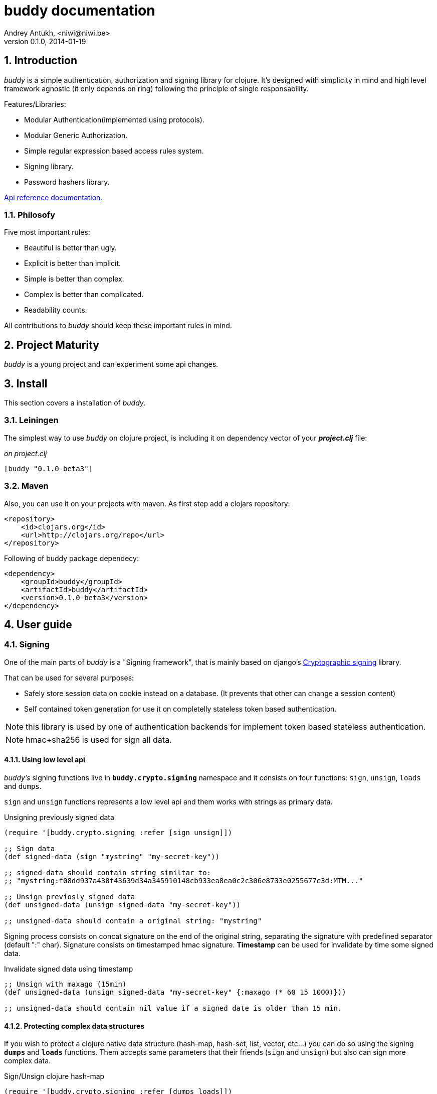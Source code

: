 buddy documentation
===================
Andrey Antukh, <niwi@niwi.be>
0.1.0, 2014-01-19

:toc:
:numbered:


Introduction
------------

_buddy_ is a simple authentication, authorization and signing library for clojure.
It's designed with simplicity in mind and high level framework agnostic
(it only depends on ring) following the principle of single responsability.

Features/Libraries:

- Modular Authentication(implemented using protocols).
- Modular Generic Authorization.
- Simple regular expression based access rules system.
- Signing library.
- Password hashers library.

link:api/index.html[Api reference documentation.]


Philosofy
~~~~~~~~~

Five most important rules:

- Beautiful is better than ugly.
- Explicit is better than implicit.
- Simple is better than complex.
- Complex is better than complicated.
- Readability counts.

All contributions to _buddy_ should keep these important rules in mind.


Project Maturity
----------------

_buddy_ is a young project and can experiment some api changes.


Install
-------

This section covers a installation of _buddy_.


Leiningen
~~~~~~~~~

The simplest way to use _buddy_ on clojure project, is including it on dependency
vector of your *_project.clj_* file:

._on project.clj_
[source,clojure]
----
[buddy "0.1.0-beta3"]
----


Maven
~~~~~

Also, you can use it on your projects with maven. As first step add a clojars repository:

[source,xml]
----
<repository>
    <id>clojars.org</id>
    <url>http://clojars.org/repo</url>
</repository>
----

Following of buddy package dependecy:

[source,xml]
----
<dependency>
    <groupId>buddy</groupId>
    <artifactId>buddy</artifactId>
    <version>0.1.0-beta3</version>
</dependency>
----


User guide
----------

Signing
~~~~~~~

One of the main parts of _buddy_ is a "Signing framework",
that is mainly based on django's link:https://docs.djangoproject.com/en/1.6/topics/signing/[Cryptographic signing]
library.

That can be used for several purposes:

- Safely store session data on cookie instead on a database. (It prevents that other can change a session content)
- Self contained token generation for use it on completelly stateless token based authentication.

NOTE: this library is used by one of authentication backends for implement token based stateless authentication.

NOTE: hmac+sha256 is used for sign all data.

Using low level api
^^^^^^^^^^^^^^^^^^^

_buddy's_ signing functions live in *`buddy.crypto.signing`* namespace and it consists on four
functions: `sign`, `unsign`, `loads` and `dumps`.

`sign` and `unsign` functions represents a low level api and them works with
strings as primary data.

.Unsigning previously signed data
[source,clojure]
----
(require '[buddy.crypto.signing :refer [sign unsign]])

;; Sign data
(def signed-data (sign "mystring" "my-secret-key"))

;; signed-data should contain string similtar to:
;; "mystring:f08dd937a438f43639d34a345910148cb933ea8ea0c2c306e8733e0255677e3d:MTM..."

;; Unsign previosly signed data
(def unsigned-data (unsign signed-data "my-secret-key"))

;; unsigned-data should contain a original string: "mystring"
----

Signing process consists on concat signature on the end of the original string,
separating the signature with predefined separator (default ":" char). Signature
consists on timestamped hmac signature. *Timestamp* can be used for invalidate by
time some signed data.

.Invalidate signed data using timestamp
[source,clojure]
----
;; Unsign with maxago (15min)
(def unsigned-data (unsign signed-data "my-secret-key" {:maxago (* 60 15 1000)}))

;; unsigned-data should contain nil value if a signed date is older than 15 min.
----

Protecting complex data structures
^^^^^^^^^^^^^^^^^^^^^^^^^^^^^^^^^^

If you wish to protect a clojure native data structure (hash-map, hash-set, list, vector, etc...)
you can do so using the signing *`dumps`* and *`loads`* functions. Them accepts same parameters that
their friends (`sign` and `unsign`) but also can sign more complex data.

.Sign/Unsign clojure hash-map
[source,clojure]
----
(require '[buddy.crypto.signing :refer [dumps loads]])

;; Sign data
(def signed-data (dumps {:userid 1} "my-secret-key"))

;; signed-data should contain string similar to:
;; "TlBZARlgGwAAAAIOAAAABnVzZXJpZCsAAAAAAAAAAQ:59d9e8063ad80f6abd3092b45857810b10f5..."

;; Unsign previosly signed data
(def unsigned-data (loads signed-data "my-secret-key"))

;; unsigned-data should contain a original map: {:userid 1}
----

NOTE: it uses a clojure serialization library link:https://github.com/ptaoussanis/nippy[Nippy]

Hashers
~~~~~~~

An other main part of good authentication/authorization library is give you some facilities
for generate secure passwords. _buddy_ comes with few functions for generate and verify passwords
using widely used password derivation algorithms like bcrypt and pbkdf2(with sha256).

_buddy_ hashers lives on *`buddy.crypto.hashers.*` namespace and usually consists on two functions:
`make-password` and `check-password`. 

The purpose of these functions is obvious: creating new password, and verify incoming plain text
password with previously created password hash.

.Example create new hash and verify it
[source,clojure]
----
(require '[buddy.crypto.hashers.bcrypt :as hs])

(def myhash (hs/make-password "secretpassword"))
(def ok (hs/check-password "secretpassword" myhash))

;; ok var reference should contain true
----

[NOTE] 
`make-password` accept distinct parameters depending on hasher implementation.

In previous example we use *bcrypt* hasher but _buddy_ also support many other
hasher algorithm by default. 

This is a complete list of implemented hashers:

- `buddy.crypto.hashers.pbkdf2` (implements pbkdf2 with sha256)
- `byddy.crypto.hashers.bcrypt`
- `buddy.crypto.hashers.sha256`
- `buddy.crypto.hashers.md5`
- `buddy.crypto.hashers.scrypt`


Authentication
~~~~~~~~~~~~~~

_buddy_ comes with authentication system. It is implemented with protocols, that can be used for
implement own authentication backend if one of the now supported backends by buddy does not satisfy
your needs.

There a list of builtin authentication backends:

- Http Basic
- Session
- Stateless Token (using previously explained signing framework).


Http Basic
^^^^^^^^^^

Http Basic authentication backend is one of the simplest/unsecure authentication system, but works
well as first introduction of how authentication works with _buddy_.

The main goal of _buddy_ is not depending on any high level framework like (compojure, caribou, pedestal)
and it works directly as ring middleware.

.Example app: _main.clj_
[source,clojure]
----
(ns yourapp.main
  (:require [ring.adapter.jetty :as jetty]
            [ring.util.response :refer [response]]
            [buddy.auth.backends.httpbasic :refer [http-basic-backend]]
            [buddy.auth.middleware :refer [wrap-authentication]]
            [bussy.auth :refer [authenticated?]])
  (:gen-class))

;; Simple ring handler. This also, can be a compojure routes handler
;; or any other while it be compatible with ring middlewares.

(defn handler
  [request]
  (if (authenticated? request)
    (response (format "Hello %s" (:identity request)))
    (response "Hello Anonymous")))

;; This function always receives request and authdata, authdata
;; can vary with other backends. For http basic backend, authdata
;; parameter has this form: {:username xxxx :password yyyy}
;;
;; This function should return some not nil value that
;; are automatically stored on :identity key on request
;; If it return nil, a request is considered unautenticated.

(defn my-authfn
  [request, authdata]
  (let [username (:username authdata)
        password (:password authdata)]
    (cond
      (and (= username "foo")
           (= password "bae")) :myuser)))

(defn -main
  [& args]
  (let [auth-backend (http-basic-backend :realm "MyApi" :authfn my-authfn)
        app          (-> handler
                         (wrap-authentication backend))]
    (jetty/run-jetty app {:port 9090}))
----


Session
^^^^^^^

Session authentication backend, is the simplest backend of all implemented backends
on _buddy_ but it requires of other additional middlewares from ring: cookies and/or session.

Unlike the previous auth backend, this does not requires authfn, because it relies on
`:identity` key on session  and trust it. If a session contains the `:identity` key with
logical true value it identifies the current request as authenticated and put `:identity`
key on request map.

See xref:examples[examples section] for complete examples for this backend.

Stateless Token
^^^^^^^^^^^^^^^

This works similar to *session* backend, but it uses a signing framework explained in a
first section of this document.

Instead of trust a session key,it extracts a token from `Authorization` header like oauth, and
unsigns it (extracted token) using the signing framework.

If a signature is valid, the contents of unsigned data trustly set to `:identity` key on request.

See xref:examples[examples section] for complete examples for this backend.

Authorization
~~~~~~~~~~~~~

_buddy_ also comes with authorization system.

The authorization system is splited in two parts:

- generic authorization system using exceptions for fast return and unauthorized-handler function
  for handle unauthorized requsts.
- access rules system based on matching urls using regular expressions and apply some
  rules handlers. The idea is taken from `lib-noir` but with slighty distinct approach.

Generic authorization
^^^^^^^^^^^^^^^^^^^^^

Authentication and authorization systems on _buddy_ are implemented using protocols for allow
easy way to extend or implement own method.

Previously explained authentication backends, implements authorization protocol, allowing
use one backend for both purposes: authentication or/and authorization.

Any authorization backend should implement a deterministic flow for handle not authorized
exceptions. By default, each builtin backend has its own default flow for handle not authorized
requests. Additionaly them exposes a simple way to overwrite the default behavior passing
a custom exception handler to `:unauthorized-handler` parameter in the backend constructor.

As example, the default behavior of http basic auth backend, is:

- If a user is authenticated, and *notauthorized* exception is raised, 403 response is returned automaticaly.
- If a user is anonymosus, 401 response with `WWW-Authenticate` is returned.

Similar behavior are implemented in other backends.

.Incomplete example of how overwrite unauthorized handler behavior.
[source,clojure]
----
(ns myns.somensfile
  (:require [clojure.java.io :as io]
            [ring.util.response :refer [response redirect]]
            [buddy.auth :refer [authenticated? throw-notauthorized]]
            [buddy.auth.backends.httpbasic :refer [http-basic-backend]]
            [buddy.auth.middleware :refer [wrap-authentication wrap-authorization]]))

;; This function always receives a request and exception metadata.

(defn my-unauthorized-handler
  [request metadata]
  (if (authenticated? request)
    (response (io/resource "error.html"))
    (redirect "/login")))

(defn handler
  [request]
  (if (authenticated?)
    (response "Hello World")
    (throw-notauthorized)))

(defn -main
  [& args]
  (let [backend (http-basic-backend :realm "Api"
                                    :authfn (fn [_ _] :foo-user)
                                    :unauthorized-handler my-unauthorized-handler)
        handler (-> handler
                    (wrap-authentication backend)
                    (wrap-authorization backend))]
    (jetty/run-jetty handler {:port 9090})))
----

NOTE: for you want know how it really works, see xref:how-it-works[How it works] section.


Access Rules System
^^^^^^^^^^^^^^^^^^^

Introduction
++++++++++++

Access rules is an other part of authorization system, and it consists on seting a list
of rules for a one or set uri's using regular expressions. One rule consists in one regular
expression with associated handler (function) with authorization logic.

Example:

[source,clojure]
----
{:pattern #"^/admin/.*"
 :handler admin-access}
----

Having the `admin-access` function like this:

[source,clojure]
----
(def users {:niwibe {:roles #{:admin}}
            :pepe {:roles #{:user}}})

(defn admin-access
  [request]
  (let [identity (:identity)]
    (if (nil? identity) false
      (let [roles (-> identity users :roles)]
        (boolean (roles :admin))))))
----

The handler function should receive a request and return: true, false or throw unauthorized
exception. Throwing unauthorized exception is a fast return method and no other handler
is excetured before it.

In previous example we have seen a simple handler associated with one regular expression, but
_buddy_ access rules system allows combine more handlers using logical `:and` & `:or` combinators
with nesting support.

Imagine the scenario when you want allow access to a set of urls to operators or administrators:

[source,clojure]
----
{:pattern #"^/admin/.*"
 :handler {:or [admin-access operator-access]}}
----

Or, allow only when a user has both roles, operator and administrator:

[source,clojure]
----
{:pattern #"^/admin/.*"
 :handler {:and [admin-access operator-access]}}
----

Even more, you want allow readwrite access to administrators and operators, and
readonly access to any authenticated user:

[source,clojure]
----
{:pattern #"^/admin/.*"
 :handler {:or [admin-access operator-access
               {:and [safemethod-access authenticated-access]}]}}
----


How to use it?
++++++++++++++

Access rules system is still flexible for adapt it for a lot of case uses is very
simple.

The simplest way to use access rules, is using `wrap-access-rules` middleware
passing to it a ordered vector of rules. Important: rules are evaluated in order,
therefore, put less restrictive regular expression on the end.

._myapp.clj_
[source,clojure]
----
(ns myapp
  (:require [myapp.routes :refer [app]]
            [myapp.permissions :refer [admin-access operator-access
                                       any-access authenticated-access]]
            [buddy.auth.middleware :refer [wrap-access-rules]]))

(def rules [{:pattern #"^/admin/.*"
             :handler {:or [admin-access operator-access]}}
            {:pattern #"^/login$"
             :handler any-access}
            {:pattern #"^/.*"
             :handler authenticated-access}])

;; Function that used for handle unauthorized requests
(defn reject-handler
  [request]
  {:status 403
   :headers {}
   :body "Not authorized"})

(defn -main
  [& args]
  (let [handler (wrap-access-rules app rules {:reject-handler reject-handler}))]
    (jetty/run-jetty handler {:port 9090}))
----

If no reject handler is specified, unauthorized exception is raised. These exception
can be captured by generic authorization middleware.

[NOTE]
The current request uri not match any regular expresion, the default policy enter in
action. The default policy in _buddy_ is `:allow` but you can change it to `:reject`
using keyword `:policy` on wrap-access-rules middleware.


Advanced Usage
--------------

[[how-it-works]]
How It Works
~~~~~~~~~~~~

Each backend implements two protocols: `IAuthentication` and `IAuthorization`.

*IAuthentication* provides two functions: `parse` and `authenticate` and is automaticaly
handled with `wrap-authentication` ring middleware. This is a example flow of http basic
backend:

1. Received request, is passed to `parse` function. This function, extracts +Authorization+
   header, decode a base64 encoded string and return clojure map with `:username` and `:password`
   keys. If parse error is ocurred, it returns nil.
2. If previous step parses token successfully, `authenticate` function is called with current
   request and parsed data from previous step. `authenticate` can delegate authentication
   to user defined function passed as `:authfn` parameter to backend constructor.
   `authenticate` should return a request with `:identity` key assigned to nil or any other
   value. All requests with `:identity` key with nil value are considered not authenticated.
3. User handler is called.

[NOTE]
=========================
- `parse` function can return valid response, in that case response is returned inmediatel
  ignoring user handler.
- if `parse` function returns nil, `authenticate` function is ignored and user handler is
  called directly.
- `authenticate` also can return a valid response, in these case it has same behavior that
  with `parse` function.
=========================

*IAuthorization* provides `handle-unauthorized` function. Each backend implements it default
behavior but it can be overwritted with user defined function, passed on `:handle-unauthorized`
keyword parameter to backend constructor. It always should return a valid response.

Authorization is handled automatically with `wrap-authorization` ring middleware. It wraps
all request in try/catch block for intercept only authorization exception.

This is a flow that follows authorization middleware:

1. User handler is wrapped in try/catch block and executed.
2. Not authorized exception is raised with `buddy.auth/throw-notauthorized` function from
   any part of your handler.
3. handle-unauthorized is executed of your backend, if user has specified it own function,
   the user defined function is executed else, default behavior is executed.


Examples
--------

_buddy_ comes with some examples for facilitate a new user understand how it works. All
examples are available on `examples/` directory on root project.

At this momment one example is available:

- link:https://github.com/niwibe/buddy/tree/master/examples/sessionexample[Use session backend as authentication and authorization.]


How to contribute
-----------------

_buddy_ unlike clojure and other clojure contrib libs, does not have much restrictions for contribute. Just
follow the following steps depending on the situation:

*Bugfix*:

- Fork github repo.
- Fix a bug/typo on new branch.
- Make a pull-request to master.

*New feature*:

- Open new issue with new feature purpose.
- If it is accepted, follow same steps as "bugfix".


FAQ
---

*How can use _buddy_ with link:http://clojure-liberator.github.io/liberator/[liberator]?*

_buddy_ by design, has authorization and authentication concepts well separated. This
helps a lot if you want use some one part of it (ex: authentencation only) without including
other parts.

This makes, integration with liberator very simple, because liberator comes with good
decision handlers for authorization and by normally usage, you should use it instead
of integrate other third party authorization system to liberator.

The best combination is use _buddy_ authentication middleware with liberator (using it
authorization system).


License
-------

[source,text]
----
Copyright 2013 Andrey Antukh <niwi@niwi.be>

Licensed under the Apache License, Version 2.0 (the "License")
you may not use this file except in compliance with the License.
You may obtain a copy of the License at

    http://www.apache.org/licenses/LICENSE-2.0

Unless required by applicable law or agreed to in writing, software
distributed under the License is distributed on an "AS IS" BASIS,
WITHOUT WARRANTIES OR CONDITIONS OF ANY KIND, either express or implied.
See the License for the specific language governing permissions and
limitations under the License.
----
